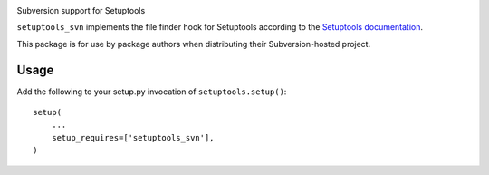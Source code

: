 .. image:: https://img.shields.io/pypi/v/setuptools_svn.svg
   :target: `PyPI link`_

.. image:: https://img.shields.io/pypi/pyversions/setuptools_svn.svg
   :target: `PyPI link`_

.. _PyPI link: https://pypi.org/project/setuptools_svn

.. image:: https://github.com/jaraco/setuptools_svn/workflows/tests/badge.svg
   :target: https://github.com/jaraco/setuptools_svn/actions?query=workflow%3A%22tests%22
   :alt: tests

.. image:: https://img.shields.io/badge/code%20style-black-000000.svg
   :target: https://github.com/psf/black
   :alt: Code style: Black

.. .. image:: https://readthedocs.org/projects/skeleton/badge/?version=latest
..    :target: https://skeleton.readthedocs.io/en/latest/?badge=latest

Subversion support for Setuptools

``setuptools_svn`` implements the file finder hook for Setuptools according to
the `Setuptools documentation
<http://setuptools.readthedocs.org/en/latest/setuptools.html#adding-support-for-other-revision-control-systems>`_.

This package is for use by package authors when distributing their
Subversion-hosted project.

Usage
=====

Add the following to your setup.py invocation of ``setuptools.setup()``::

    setup(
        ...
        setup_requires=['setuptools_svn'],
    )
